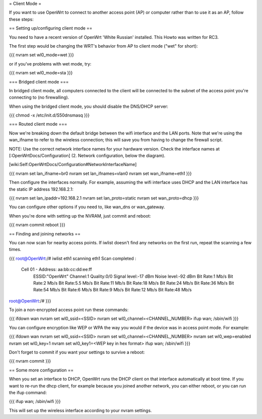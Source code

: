 = Client Mode =

If you want to use OpenWrt to connect to another access point (AP) or
computer rather than to use it as an AP, follow these steps:


== Setting up/configuring client mode ==

You need to have a recent version of OpenWrt 'White Russian' installed.
This Howto was written for RC3.

The first step would be changing the WRT's behavior from AP to client
mode ("wet" for short):

{{{
nvram set wl0_mode=wet
}}}

or if you've problems with wet mode, try:

{{{
nvram set wl0_mode=sta
}}}


=== Bridged client mode ===

In bridged client mode, all computers connected to the client will be 
connected to the subnet of the access point you're connecting to (no
firewalling).

When using the bridged client mode, you should disable the DNS/DHCP server:

{{{
chmod -x /etc/init.d/S50dnsmasq
}}}


=== Routed client mode ===

Now we're breaking down the default bridge between the wifi interface
and the LAN ports. Note that we're using the wan_ifname to refer to
the wireless connection; this will save you from having to change
the firewall script.

NOTE: Use the correct network interface names for your hardware version.
Check the interface names at [:OpenWrtDocs/Configuration] (2. Network
configuration, below the diagram).

[wiki:Self:OpenWrtDocs/Configuration#NetworkInterfaceName]

{{{
nvram set lan_ifname=br0
nvram set lan_ifnames=vlan0
nvram set wan_ifname=eth1
}}}

Then configure the interfaces normally. For example, assuming the wifi
interface uses DHCP and the LAN interface has the static IP address
192.168.2.1:

{{{
nvram set lan_ipaddr=192.168.2.1
nvram set lan_proto=static
nvram set wan_proto=dhcp
}}}

You can configure other options if you need to, like wan_dns or
wan_gateway. 

When you're done with setting up the NVRAM, just commit and reboot:

{{{
nvram commit
reboot
}}}


== Finding and joining networks ==

You can now scan for nearby access points. If iwlist doesn't find any
networks on the first run, repeat the scanning a few times.

{{{
root@OpenWrt:/# iwlist eth1 scanning
eth1      Scan completed :
          Cell 01 - Address: aa:bb:cc:dd:ee:ff
                    ESSID:"OpenWrt"
                    Channel:1
                    Quality:0/0  Signal level:-17 dBm  Noise level:-92 dBm
                    Bit Rate:1 Mb/s
                    Bit Rate:2 Mb/s
                    Bit Rate:5.5 Mb/s
                    Bit Rate:11 Mb/s
                    Bit Rate:18 Mb/s
                    Bit Rate:24 Mb/s
                    Bit Rate:36 Mb/s
                    Bit Rate:54 Mb/s
                    Bit Rate:6 Mb/s
                    Bit Rate:9 Mb/s
                    Bit Rate:12 Mb/s
                    Bit Rate:48 Mb/s

root@OpenWrt:/# 
}}}

To join a non-encrypted access point run these commands:

{{{
ifdown wan
nvram set wl0_ssid=<SSID>
nvram set wl0_channel=<CHANNEL_NUMBER>
ifup wan; /sbin/wifi
}}}

You can configure encryption like WEP or WPA the way you would
if the device was in access point mode. For example:

{{{
ifdown wan
nvram set wl0_ssid=<SSID>
nvram set wl0_channel=<CHANNEL_NUMBER>
nvram set wl0_wep=enabled
nvram set wl0_key=1
nvram set wl0_key1=<WEP key in hex format>
ifup wan; /sbin/wifi
}}}

Don't forget to commit if you want your settings to survive a reboot:

{{{
nvram commit
}}}


== Some more configuration ==

When you set an interface to DHCP, OpenWrt runs the DHCP client on that
interface automatically at boot time. If you want to re-run the dhcp
client, for example because you joined another network, you can either 
reboot, or you can run the ifup command:

{{{
ifup wan; /sbin/wifi
}}}

This will set up the wireless interface according to your nvram settings.
